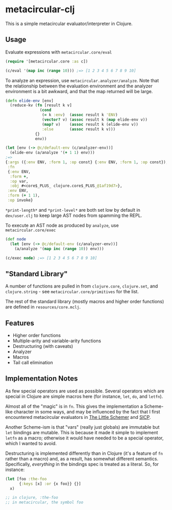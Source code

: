 * metacircular-clj

This is a simple metacircular evaluator/interpreter in Clojure.

** Usage

Evaluate expressions with =metacircular.core/eval=

#+BEGIN_SRC clojure
(require '[metacircular.core :as c])

(c/eval '(map inc (range 10))) ;=> [1 2 3 4 5 6 7 8 9 10]
#+END_SRC

To analyze an expression, use =metacircular.analyzer/analyze=. Note that the
relationship between the evaluation environment and the analyzer environment is
a bit awkward, and that the map returned will be large.

#+BEGIN_SRC clojure
(defn elide-env [env]
  (reduce-kv (fn [result k v]
               (cond
                (= k :env)  (assoc result k 'ENV)
                (vector? v) (assoc result k (map elide-env v))
                (map? v)    (assoc result k (elide-env v))
                :else       (assoc result k v)))
             {}
             env))

(let [env (-> @c/default-env (c/analyzer-env))]
  (elide-env (a/analyze '(+ 1 1) env)))
;=>
{:args ({:env ENV, :form 1, :op const} {:env ENV, :form 1, :op const}),
 :fn
 {:env ENV,
  :form +,
  :op var,
  :obj #<core$_PLUS_ clojure.core$_PLUS_@1af19d7>},
 :env ENV,
 :form (+ 1 1),
 :op invoke}
#+END_SRC

=*print-length*= and =*print-level*= are both set low by default in
=dev/user.clj= to keep large AST nodes from spamming the REPL.

To execute an AST node as produced by =analyze=, use =metacircular.core/exec=

#+BEGIN_SRC clojure
(def node
  (let [env (-> @c/default-env (c/analyzer-env))]
    (a/analyze '(map inc (range 10)) env)))

(c/exec node) ;=> [1 2 3 4 5 6 7 8 9 10]
#+END_SRC

** "Standard Library"

A number of functions are pulled in from =clojure.core=, =clojure.set=, and
=clojure.string= - see =metacircular.core/primitives= for the list.

The rest of the standard library (mostly macros and higher order functions) are
defined in =resources/core.mclj=.

** Features

- Higher order functions
- Multiple-arity and variable-arity functions
- Destructuring (with caveats)
- Analyzer
- Macros
- Tail call elimination

** Implementation Notes

As few special operators are used as possible. Several operators which are
special in Clojure are simple macros here (for instance, =let=, =do=, and
=letfn=).

Almost all of the "magic" is in =fn=. This gives the implementation a
Scheme-like character in some ways, and may be influenced by the fact that I
first encountered metacircular evaluators in [[http://www.amazon.com/The-Little-Schemer-4th-Edition/dp/0262560992][The Little Schemer]] and [[http://mitpress.mit.edu/sicp/][SICP]].

Another Scheme-ism is that "vars" (really just globals) are immutable but =let=
bindings are mutable. This is because it made it simple to implement =letfn= as
a macro; otherwise it would have needed to be a special operator, which I
wanted to avoid.

Destructuring is implemented differently than in Clojure (it's a feature of
=fn= rather than a macro) and, as a result, has somewhat different semantics.
Specifically, /everything/ in the bindings spec is treated as a literal. So,
for instance:

#+BEGIN_SRC clojure
(let [foo :the-foo
      {:keys [x] :or {x foo}} {}]
  x)

;; in clojure, :the-foo
;; in metacircular, the symbol foo
#+END_SRC
